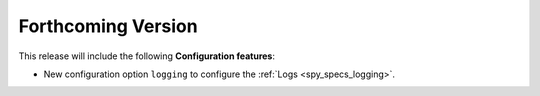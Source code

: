 
.. add orphan tag when new info added to this file

.. :orphan:

###################
Forthcoming Version
###################

This release will include the following **Configuration features**:

* New configuration option ``logging`` to configure the :ref:`Logs <spy_specs_logging>`.
